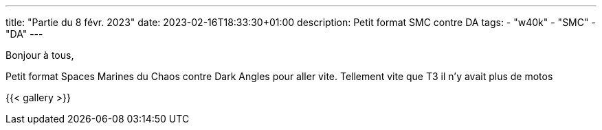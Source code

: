 ---
title: "Partie du 8 févr. 2023"
date: 2023-02-16T18:33:30+01:00
description: Petit format SMC contre DA
tags:
    - "w40k"
    - "SMC"
    - "DA"
---

Bonjour à tous,

Petit format Spaces Marines du Chaos contre Dark Angles pour aller vite.
Tellement vite que T3 il n'y avait plus de motos

{{< gallery >}}
